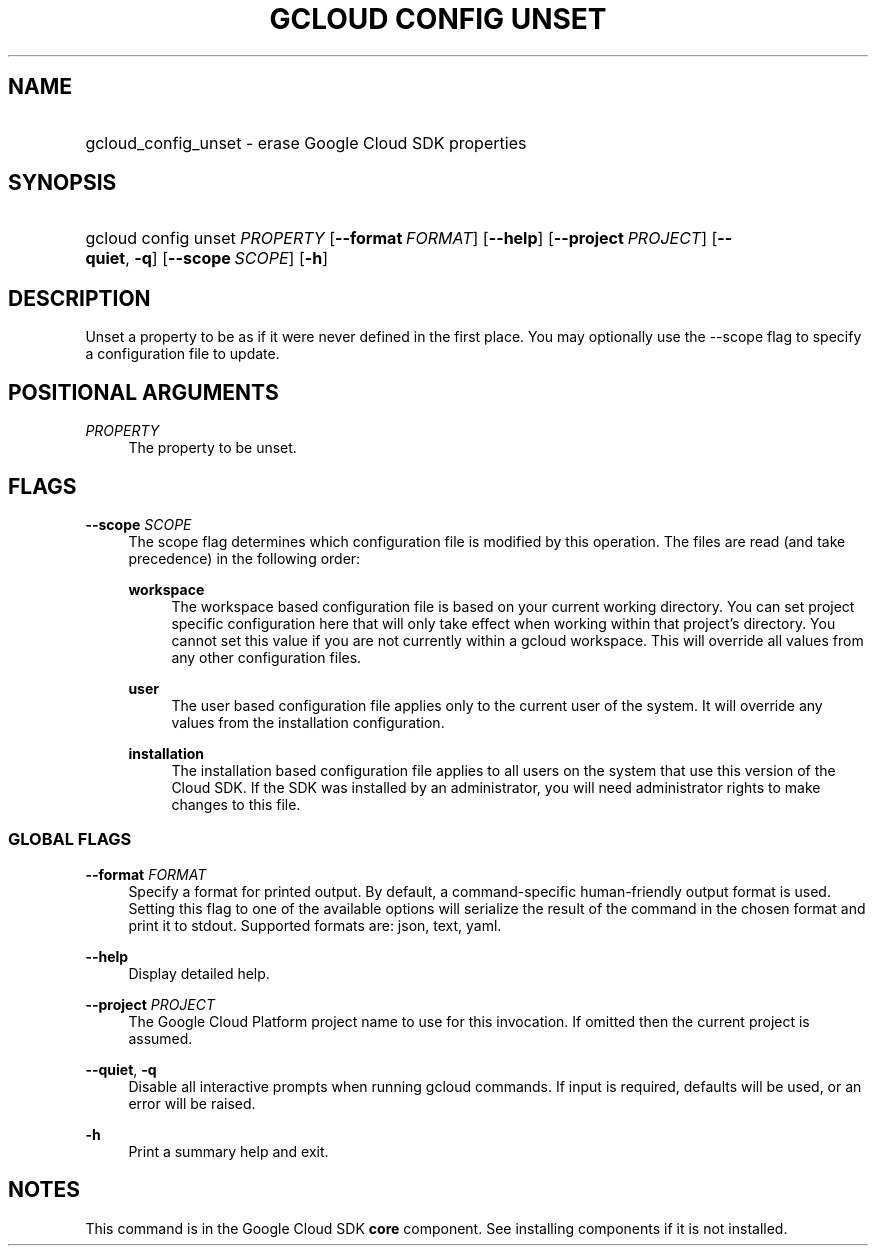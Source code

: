 .TH "GCLOUD CONFIG UNSET" "1" "" "" ""
.ie \n(.g .ds Aq \(aq
.el       .ds Aq '
.nh
.ad l
.SH "NAME"
.HP
gcloud_config_unset \- erase Google Cloud SDK properties
.SH "SYNOPSIS"
.HP
gcloud\ config\ unset\ \fIPROPERTY\fR [\fB\-\-format\fR\ \fIFORMAT\fR] [\fB\-\-help\fR] [\fB\-\-project\fR\ \fIPROJECT\fR] [\fB\-\-quiet\fR,\ \fB\-q\fR] [\fB\-\-scope\fR\ \fISCOPE\fR] [\fB\-h\fR]
.SH "DESCRIPTION"
.sp
Unset a property to be as if it were never defined in the first place\&. You may optionally use the \-\-scope flag to specify a configuration file to update\&.
.SH "POSITIONAL ARGUMENTS"
.PP
\fIPROPERTY\fR
.RS 4
The property to be unset\&.
.RE
.SH "FLAGS"
.PP
\fB\-\-scope\fR \fISCOPE\fR
.RS 4
The scope flag determines which configuration file is modified by this operation\&. The files are read (and take precedence) in the following order:
.PP
\fBworkspace\fR
.RS 4
The workspace based configuration file is based on your current working directory\&. You can set project specific configuration here that will only take effect when working within that project\(cqs directory\&. You cannot set this value if you are not currently within a gcloud workspace\&. This will override all values from any other configuration files\&.
.RE
.PP
\fBuser\fR
.RS 4
The user based configuration file applies only to the current user of the system\&. It will override any values from the installation configuration\&.
.RE
.PP
\fBinstallation\fR
.RS 4
The installation based configuration file applies to all users on the system that use this version of the Cloud SDK\&. If the SDK was installed by an administrator, you will need administrator rights to make changes to this file\&.
.RE
.RE
.SS "GLOBAL FLAGS"
.PP
\fB\-\-format\fR \fIFORMAT\fR
.RS 4
Specify a format for printed output\&. By default, a command\-specific human\-friendly output format is used\&. Setting this flag to one of the available options will serialize the result of the command in the chosen format and print it to stdout\&. Supported formats are:
json,
text,
yaml\&.
.RE
.PP
\fB\-\-help\fR
.RS 4
Display detailed help\&.
.RE
.PP
\fB\-\-project\fR \fIPROJECT\fR
.RS 4
The Google Cloud Platform project name to use for this invocation\&. If omitted then the current project is assumed\&.
.RE
.PP
\fB\-\-quiet\fR, \fB\-q\fR
.RS 4
Disable all interactive prompts when running gcloud commands\&. If input is required, defaults will be used, or an error will be raised\&.
.RE
.PP
\fB\-h\fR
.RS 4
Print a summary help and exit\&.
.RE
.SH "NOTES"
.sp
This command is in the Google Cloud SDK \fBcore\fR component\&. See installing components if it is not installed\&.

